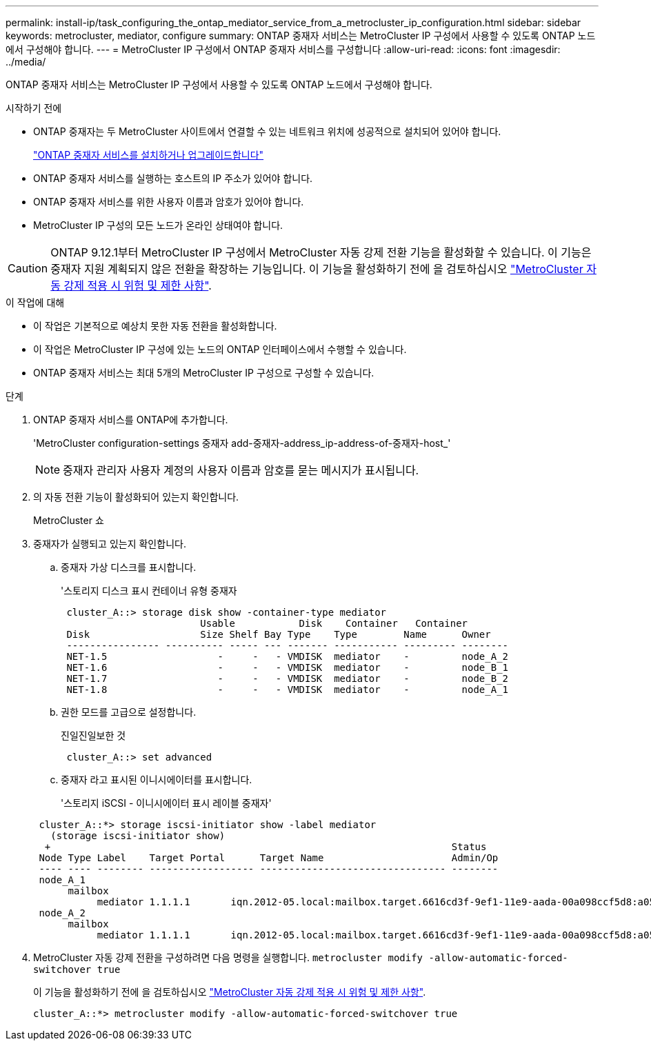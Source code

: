 ---
permalink: install-ip/task_configuring_the_ontap_mediator_service_from_a_metrocluster_ip_configuration.html 
sidebar: sidebar 
keywords: metrocluster, mediator, configure 
summary: ONTAP 중재자 서비스는 MetroCluster IP 구성에서 사용할 수 있도록 ONTAP 노드에서 구성해야 합니다. 
---
= MetroCluster IP 구성에서 ONTAP 중재자 서비스를 구성합니다
:allow-uri-read: 
:icons: font
:imagesdir: ../media/


[role="lead"]
ONTAP 중재자 서비스는 MetroCluster IP 구성에서 사용할 수 있도록 ONTAP 노드에서 구성해야 합니다.

.시작하기 전에
* ONTAP 중재자는 두 MetroCluster 사이트에서 연결할 수 있는 네트워크 위치에 성공적으로 설치되어 있어야 합니다.
+
link:https://docs.netapp.com/us-en/ontap/mediator/index.html["ONTAP 중재자 서비스를 설치하거나 업그레이드합니다"^]

* ONTAP 중재자 서비스를 실행하는 호스트의 IP 주소가 있어야 합니다.
* ONTAP 중재자 서비스를 위한 사용자 이름과 암호가 있어야 합니다.
* MetroCluster IP 구성의 모든 노드가 온라인 상태여야 합니다.



CAUTION: ONTAP 9.12.1부터 MetroCluster IP 구성에서 MetroCluster 자동 강제 전환 기능을 활성화할 수 있습니다. 이 기능은 중재자 지원 계획되지 않은 전환을 확장하는 기능입니다. 이 기능을 활성화하기 전에 을 검토하십시오 link:concept-risks-limitations-automatic-switchover.html["MetroCluster 자동 강제 적용 시 위험 및 제한 사항"].

.이 작업에 대해
* 이 작업은 기본적으로 예상치 못한 자동 전환을 활성화합니다.
* 이 작업은 MetroCluster IP 구성에 있는 노드의 ONTAP 인터페이스에서 수행할 수 있습니다.
* ONTAP 중재자 서비스는 최대 5개의 MetroCluster IP 구성으로 구성할 수 있습니다.


.단계
. ONTAP 중재자 서비스를 ONTAP에 추가합니다.
+
'MetroCluster configuration-settings 중재자 add-중재자-address_ip-address-of-중재자-host_'

+

NOTE: 중재자 관리자 사용자 계정의 사용자 이름과 암호를 묻는 메시지가 표시됩니다.

. 의 자동 전환 기능이 활성화되어 있는지 확인합니다.
+
MetroCluster 쇼

. 중재자가 실행되고 있는지 확인합니다.
+
.. 중재자 가상 디스크를 표시합니다.
+
'스토리지 디스크 표시 컨테이너 유형 중재자

+
....
 cluster_A::> storage disk show -container-type mediator
                        Usable           Disk    Container   Container
 Disk                   Size Shelf Bay Type    Type        Name      Owner
 ---------------- ---------- ----- --- ------- ----------- --------- --------
 NET-1.5                   -     -   - VMDISK  mediator    -         node_A_2
 NET-1.6                   -     -   - VMDISK  mediator    -         node_B_1
 NET-1.7                   -     -   - VMDISK  mediator    -         node_B_2
 NET-1.8                   -     -   - VMDISK  mediator    -         node_A_1
....
.. 권한 모드를 고급으로 설정합니다.
+
진일진일보한 것

+
....
 cluster_A::> set advanced
....
.. 중재자 라고 표시된 이니시에이터를 표시합니다.
+
'스토리지 iSCSI - 이니시에이터 표시 레이블 중재자'

+
....
 cluster_A::*> storage iscsi-initiator show -label mediator
   (storage iscsi-initiator show)
  +                                                                     Status
 Node Type Label    Target Portal      Target Name                      Admin/Op
 ---- ---- -------- ------------------ -------------------------------- --------
 node_A_1
      mailbox
           mediator 1.1.1.1       iqn.2012-05.local:mailbox.target.6616cd3f-9ef1-11e9-aada-00a098ccf5d8:a05e1ffb-9ef1-11e9-8f68- 00a098cbca9e:1 up/up
 node_A_2
      mailbox
           mediator 1.1.1.1       iqn.2012-05.local:mailbox.target.6616cd3f-9ef1-11e9-aada-00a098ccf5d8:a05e1ffb-9ef1-11e9-8f68-00a098cbca9e:1 up/up
....


. MetroCluster 자동 강제 전환을 구성하려면 다음 명령을 실행합니다. `metrocluster modify -allow-automatic-forced-switchover true`
+
이 기능을 활성화하기 전에 을 검토하십시오 link:concept-risks-limitations-automatic-switchover.html["MetroCluster 자동 강제 적용 시 위험 및 제한 사항"].

+
....
cluster_A::*> metrocluster modify -allow-automatic-forced-switchover true
....

